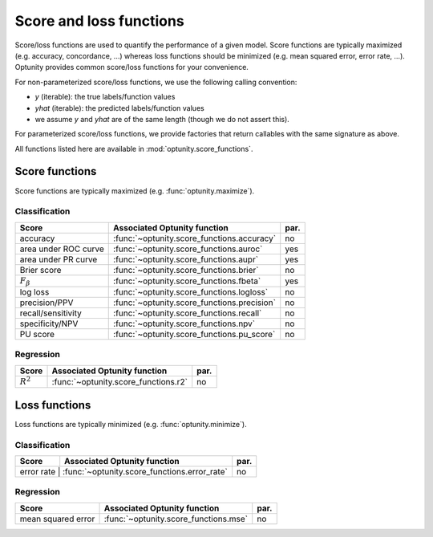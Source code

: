 Score and loss functions
========================

Score/loss functions are used to quantify the performance of a given model. Score functions are typically maximized (e.g. accuracy, concordance, ...) whereas
loss functions should be minimized (e.g. mean squared error, error rate, ...). Optunity provides common score/loss functions for your convenience.

For non-parameterized score/loss functions, we use the following calling convention: 

-   `y` (iterable): the true labels/function values
-   `yhat` (iterable): the predicted labels/function values
-   we assume `y` and `yhat` are of the same length (though we do not assert this).

For parameterized score/loss functions, we provide factories that return callables with the same signature as above.

All functions listed here are available in :mod:`optunity.score_functions`.

Score functions
---------------

Score functions are typically maximized (e.g. :func:`optunity.maximize`).

Classification
^^^^^^^^^^^^^^

+----------------------+---------------------------------------------+------+
| Score                | Associated Optunity function                | par. |
+======================+=============================================+======+
| accuracy             | :func:`~optunity.score_functions.accuracy`  | no   |
+----------------------+---------------------------------------------+------+
| area under ROC curve | :func:`~optunity.score_functions.auroc`     | yes  |
+----------------------+---------------------------------------------+------+
| area under PR curve  | :func:`~optunity.score_functions.aupr`      | yes  |
+----------------------+---------------------------------------------+------+
| Brier score          | :func:`~optunity.score_functions.brier`     | no   |
+----------------------+---------------------------------------------+------+
| :math:`F_\beta`      | :func:`~optunity.score_functions.fbeta`     | yes  |
+----------------------+---------------------------------------------+------+
| log loss             | :func:`~optunity.score_functions.logloss`   | no   |
+----------------------+---------------------------------------------+------+
| precision/PPV        | :func:`~optunity.score_functions.precision` | no   |
+----------------------+---------------------------------------------+------+
| recall/sensitivity   | :func:`~optunity.score_functions.recall`    | no   |
+----------------------+---------------------------------------------+------+
| specificity/NPV      | :func:`~optunity.score_functions.npv`       | no   |
+----------------------+---------------------------------------------+------+
| PU score             | :func:`~optunity.score_functions.pu_score`  | no   |
+----------------------+---------------------------------------------+------+

Regression
^^^^^^^^^^^

+----------------------+---------------------------------------------+------+
| Score                | Associated Optunity function                | par. |
+======================+=============================================+======+
| :math:`R^2`          | :func:`~optunity.score_functions.r2`        | no   |
+----------------------+---------------------------------------------+------+

Loss functions
---------------

Loss functions are typically minimized (e.g. :func:`optunity.minimize`).

Classification
^^^^^^^^^^^^^^^

+----------------------+---------------------------------------------+------+
| Score                | Associated Optunity function                | par. |
+======================+=============================================+======+
| error rate         | :func:`~optunity.score_functions.error_rate`  | no   |
+----------------------+---------------------------------------------+------+

Regression
^^^^^^^^^^^

+----------------------+---------------------------------------------+------+
| Score                | Associated Optunity function                | par. |
+======================+=============================================+======+
| mean squared error   | :func:`~optunity.score_functions.mse`       | no   |
+----------------------+---------------------------------------------+------+

